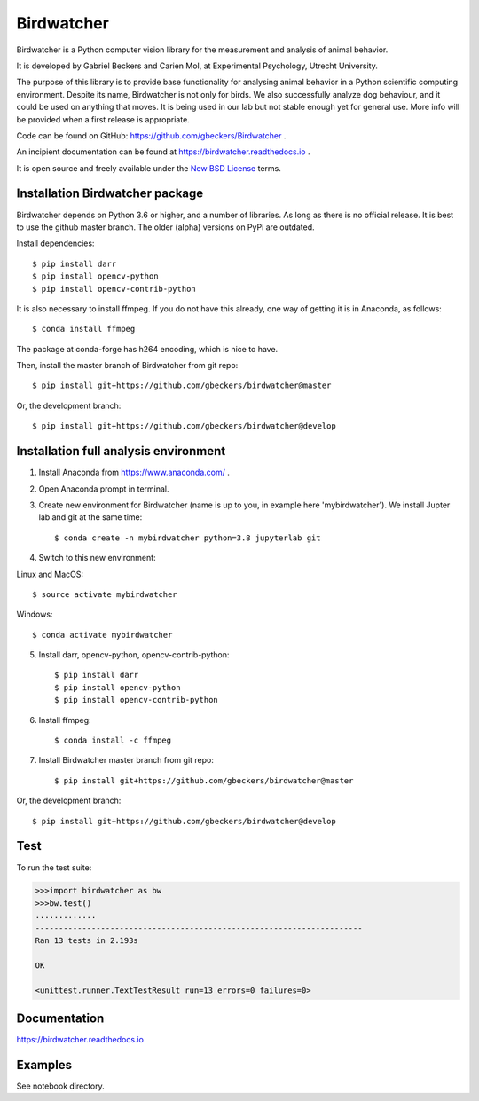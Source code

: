 Birdwatcher
===========

|Repo Status| |Travis Status| |Appveyor Status| |Docs Status|

Birdwatcher is a Python computer vision library for the measurement and
analysis of animal behavior.

It is developed by Gabriel Beckers and Carien Mol, at Experimental Psychology,
Utrecht University.

The purpose of this library is to provide base functionality for analysing
animal behavior in a Python scientific computing environment. Despite its
name, Birdwatcher is not only for birds. We also successfully analyze dog
behaviour, and it could be used on anything that moves. It is being used in our
lab but not stable enough yet for general use. More info will be provided when
a first release is appropriate.

Code can be found on GitHub: https://github.com/gbeckers/Birdwatcher .

An incipient documentation can be found at https://birdwatcher.readthedocs.io .

It is open source and freely available under the `New BSD License
<https://opensource.org/licenses/BSD-3-Clause>`__ terms.

Installation Birdwatcher package
--------------------------------

Birdwatcher depends on Python 3.6 or higher, and a number of libraries. As
long as there is no official release. It is best to use the github master
branch. The older (alpha) versions on PyPi are outdated.

Install dependencies::

    $ pip install darr
    $ pip install opencv-python
    $ pip install opencv-contrib-python

It is also necessary to install ffmpeg. If you do not have this already, one
way of getting it is in Anaconda, as follows::

    $ conda install ffmpeg

The package at conda-forge has h264 encoding, which is nice to have.

Then, install the master branch of Birdwatcher from git repo::

    $ pip install git+https://github.com/gbeckers/birdwatcher@master

Or, the development branch::

    $ pip install git+https://github.com/gbeckers/birdwatcher@develop


Installation full analysis environment
--------------------------------------

1) Install Anaconda from https://www.anaconda.com/ .

2) Open Anaconda prompt in terminal.

3) Create new environment for Birdwatcher (name is up to you, in example
   here 'mybirdwatcher'). We install Jupter lab and git at the same time::

    $ conda create -n mybirdwatcher python=3.8 jupyterlab git


4) Switch to this new environment:

Linux and MacOS::

$ source activate mybirdwatcher

Windows::

$ conda activate mybirdwatcher

5) Install darr, opencv-python, opencv-contrib-python::

    $ pip install darr
    $ pip install opencv-python
    $ pip install opencv-contrib-python

6) Install ffmpeg::

    $ conda install -c ffmpeg

7) Install Birdwatcher master branch from git repo::

    $ pip install git+https://github.com/gbeckers/birdwatcher@master

Or, the development branch::

    $ pip install git+https://github.com/gbeckers/birdwatcher@develop



Test
----

To run the test suite:

.. code:: python

    >>>import birdwatcher as bw
    >>>bw.test()
    .............
    ----------------------------------------------------------------------
    Ran 13 tests in 2.193s

    OK

    <unittest.runner.TextTestResult run=13 errors=0 failures=0>


Documentation
-------------

https://birdwatcher.readthedocs.io


Examples
--------

See notebook directory.

.. |Repo Status| image:: https://www.repostatus.org/badges/latest/wip.svg
   :alt: Project Status: WIP – Initial development is in progress, but there has not yet been a stable, usable release suitable for the public.
   :target: https://www.repostatus.org/#wip

.. |Travis Status| image:: https://travis-ci.com/gbeckers/Birdwatcher.svg?branch=master
   :target: https://www.travis-ci.com/gbeckers/Birdwatcher?branch=master

.. |Appveyor Status| image:: https://ci.appveyor.com/api/projects/status/github/gbeckers/darr?svg=true
   :target: https://ci.appveyor.com/project/gbeckers/birdwatcher

.. |Docs Status| image:: https://readthedocs.org/projects/birdwatcher/badge/?version=latest
   :target: https://birdwatcher.readthedocs.io/en/latest/

